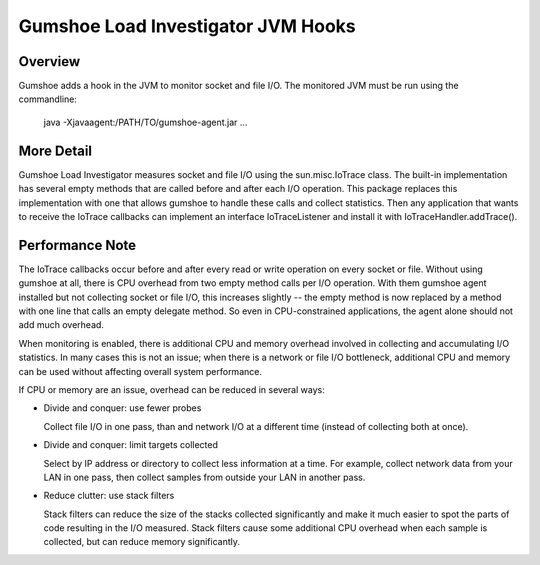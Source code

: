 
Gumshoe Load Investigator JVM Hooks 
===================================

Overview
--------

Gumshoe adds a hook in the JVM to monitor socket and file I/O.  The monitored JVM must be run
using the commandline:

    java -Xjavaagent:/PATH/TO/gumshoe-agent.jar ... 


More Detail
-----------

Gumshoe Load Investigator measures socket and file I/O using the sun.misc.IoTrace class.
The built-in implementation has several empty methods that are called before and after each I/O
operation.   This package replaces this implementation with one that allows gumshoe to handle
these calls and collect statistics.  Then any application that wants to receive the IoTrace callbacks
can implement an interface IoTraceListener and install it with IoTraceHandler.addTrace().


Performance Note
----------------

The IoTrace callbacks occur before and after every read or write operation on every socket or file.
Without using gumshoe at all, there is CPU overhead from two empty method calls per I/O operation.
With them gumshoe agent installed but not collecting socket or file I/O, this increases slightly --
the empty method is now replaced by a method with one line that calls an empty delegate method.
So even in CPU-constrained applications, the agent alone should not add much overhead.

When monitoring is enabled, there is additional CPU and memory overhead involved in collecting
and accumulating I/O statistics.  In many cases this is not an issue; when there is a
network or file I/O bottleneck, additional CPU and memory can be used without affecting
overall system performance.  

If CPU or memory are an issue, overhead can be reduced in several ways:

- Divide and conquer: use fewer probes

  Collect file I/O in one pass, than and network I/O at a different time (instead of collecting both at once).
  
- Divide and conquer: limit targets collected

  Select by IP address or directory to collect less information at a time. For example, collect network data 
  from your LAN in one pass, then collect samples from outside your LAN in another pass.

- Reduce clutter: use stack filters

  Stack filters can reduce the size of the stacks collected significantly and make it much easier to
  spot the parts of code resulting in the I/O measured.  Stack filters cause some additional CPU overhead
  when each sample is collected, but can reduce memory significantly.
  